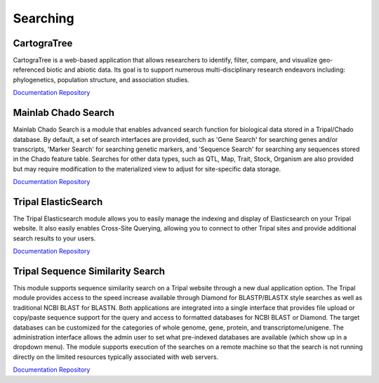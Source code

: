 Searching
==========

CartograTree
-------------

CartograTree is a web-based application that allows researchers to identify, filter, compare, and visualize geo-referenced biotic and abiotic data. Its goal is to support numerous multi-disciplinary research endeavors including: phylogenetics, population structure, and association studies.

`Documentation <https://gitlab.com/TreeGenes/CartograTree/blob/master/README.md>`__
`Repository <https://gitlab.com/TreeGenes/CartograTree>`__

Mainlab Chado Search
---------------------

Mainlab Chado Search is a module that enables advanced search function for biological data stored in a Tripal/Chado database. By default, a set of search interfaces are provided, such as 'Gene Search' for searching genes and/or transcripts, 'Marker Search' for searching genetic markers, and 'Sequence Search' for searching any sequences stored in the Chado feature table. Searches for other data types, such as QTL, Map, Trait, Stock, Organism are also provided but may require modification to the materialized view to adjust for site-specific data storage.

`Documentation <https://gitlab.com/mainlabwsu/chado_search/blob/master/README.md>`__
`Repository <https://gitlab.com/mainlabwsu/chado_search>`__

Tripal ElasticSearch
--------------------

The Tripal Elasticsearch module allows you to easily manage the indexing and display of Elasticsearch on your Tripal website. It also easily enables Cross-Site Querying, allowing you to connect to other Tripal sites and provide additional search results to your users.

`Documentation <https://github.com/tripal/tripal_elasticsearch/blob/master/docs/README.md>`__
`Repository <https://github.com/tripal/tripal_elasticsearch>`__

Tripal Sequence Similarity Search
----------------------------------

This module supports sequence similarity search on a Tripal website through a new dual application option. The Tripal module provides access to the speed increase available through Diamond for BLASTP/BLASTX style searches as well as traditional NCBI BLAST for BLASTN. Both applications are integrated into a single interface that provides file upload or copy/paste sequence support for the query and access to formatted databases for NCBI BLAST or Diamond. The target databases can be customized for the categories of whole genome, gene, protein, and transcriptome/unigene. The administration interface allows the admin user to set what pre-indexed databases are available (which show up in a dropdown menu). The module supports execution of the searches on a remote machine so that the search is not running directly on the limited resources typically associated with web servers.

`Documentation <https://github.com/Ferrisx4/tripal_diamond/blob/master/README.md>`__
`Repository <https://github.com/Ferrisx4/tripal_diamond>`__
